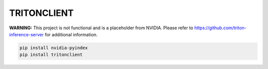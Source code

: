 TRITONCLIENT
============

**WARNING:** This project is not functional and is a placeholder from NVIDIA.
Please refer to https://github.com/triton-inference-server for additional information.

.. code-block:: bash

    pip install nvidia-pyindex
    pip install tritonclient